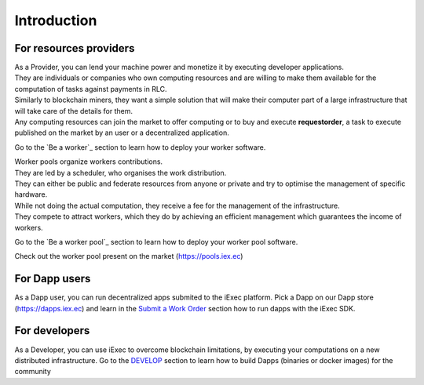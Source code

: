 Introduction
============


For resources providers
-----------------------

| As a Provider, you can lend your machine power and monetize it by executing developer applications.
| They are individuals or companies who own computing resources and are willing to make them available for the computation of tasks against payments in RLC.
| Similarly to blockchain miners, they want a simple solution that will make their computer part of a large infrastructure that will take care of the details for them.
| Any computing resources can join the market to offer computing or to buy and execute **requestorder**, a task to execute published on the market by an user or a decentralized application.

Go to the `Be a worker`_ section to learn how to deploy your worker software.

| Worker pools organize workers contributions.
| They are led by a scheduler, who organises the work distribution.
| They can either be public and federate resources from anyone or private and try to optimise the management of specific hardware.
| While not doing the actual computation, they receive a fee for the management of the infrastructure.
| They compete to attract workers, which they do by achieving an efficient management which guarantees the income of workers.

Go to the `Be a worker pool`_ section to learn how to deploy your worker pool software.

Check out the worker pool present on the market (https://pools.iex.ec)


For Dapp users
--------------

As a Dapp user, you can run decentralized apps submited to the iExec platform.
Pick a Dapp on our Dapp store (https://dapps.iex.ec) and learn in the `Submit a Work Order`_ section how to run dapps with the iExec SDK.

.. _Submit a Work Order: /ordersubmit.html

For developers
--------------

As a Developer, you can use iExec to overcome blockchain limitations, by executing your computations on a new distributed infrastructure.
Go to the `DEVELOP`_ section to learn how to build Dapps (binaries or docker images) for the community

.. _DEVELOP: /dockerapp.html

